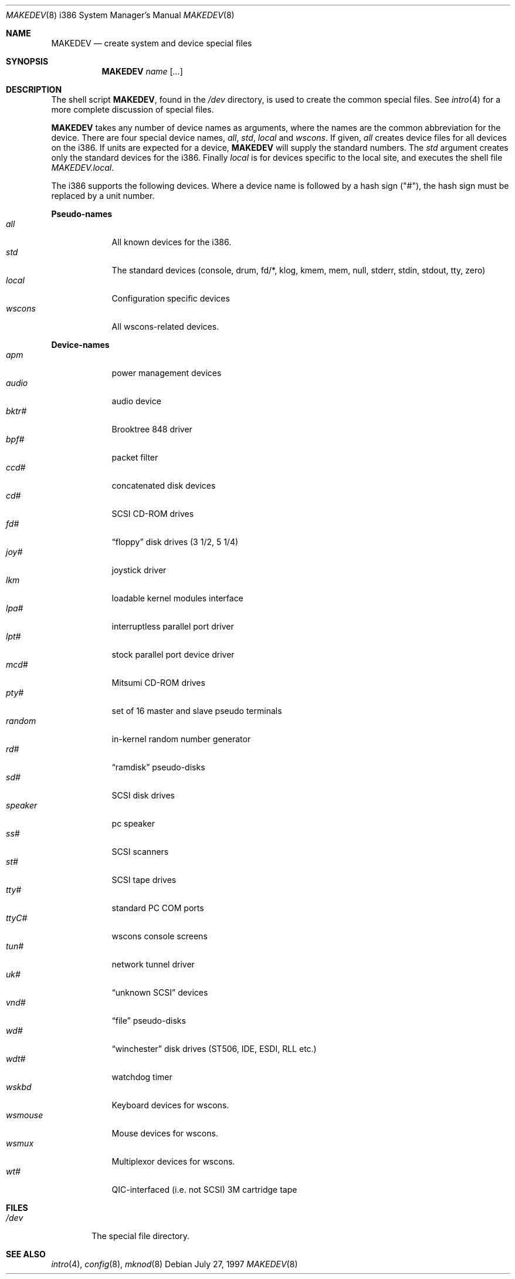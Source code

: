 .\"	$OpenBSD: MAKEDEV.8,v 1.20 2002/10/02 17:40:21 miod Exp $
.\"
.\" Copyright (c) 1997, Jason Downs.  All rights reserved.
.\"
.\" Redistribution and use in source and binary forms, with or without
.\" modification, are permitted provided that the following conditions
.\" are met:
.\" 1. Redistributions of source code must retain the above copyright
.\"    notice, this list of conditions and the following disclaimer.
.\" 2. Redistributions in binary form must reproduce the above copyright
.\"    notice, this list of conditions and the following disclaimer in the
.\"    documentation and/or other materials provided with the distribution.
.\" 3. All advertising materials mentioning features or use of this software
.\"    must display the following acknowledgement:
.\"      This product includes software developed by Jason Downs for the
.\"      OpenBSD system.
.\" 4. Neither the name(s) of the author(s) nor the name OpenBSD
.\"    may be used to endorse or promote products derived from this software
.\"    without specific prior written permission.
.\"
.\" THIS SOFTWARE IS PROVIDED BY THE AUTHOR(S) ``AS IS'' AND ANY EXPRESS
.\" OR IMPLIED WARRANTIES, INCLUDING, BUT NOT LIMITED TO, THE IMPLIED
.\" WARRANTIES OF MERCHANTABILITY AND FITNESS FOR A PARTICULAR PURPOSE ARE
.\" DISCLAIMED.  IN NO EVENT SHALL THE AUTHOR(S) BE LIABLE FOR ANY DIRECT,
.\" INDIRECT, INCIDENTAL, SPECIAL, EXEMPLARY, OR CONSEQUENTIAL DAMAGES
.\" (INCLUDING, BUT NOT LIMITED TO, PROCUREMENT OF SUBSTITUTE GOODS OR
.\" SERVICES; LOSS OF USE, DATA, OR PROFITS; OR BUSINESS INTERRUPTION) HOWEVER
.\" CAUSED AND ON ANY THEORY OF LIABILITY, WHETHER IN CONTRACT, STRICT
.\" LIABILITY, OR TORT (INCLUDING NEGLIGENCE OR OTHERWISE) ARISING IN ANY WAY
.\" OUT OF THE USE OF THIS SOFTWARE, EVEN IF ADVISED OF THE POSSIBILITY OF
.\" SUCH DAMAGE.
.\"
.\" Copyright (c) 1991 The Regents of the University of California.
.\" All rights reserved.
.\"
.\" Redistribution and use in source and binary forms, with or without
.\" modification, are permitted provided that the following conditions
.\" are met:
.\" 1. Redistributions of source code must retain the above copyright
.\"    notice, this list of conditions and the following disclaimer.
.\" 2. Redistributions in binary form must reproduce the above copyright
.\"    notice, this list of conditions and the following disclaimer in the
.\"    documentation and/or other materials provided with the distribution.
.\" 3. All advertising materials mentioning features or use of this software
.\"    must display the following acknowledgement:
.\"	This product includes software developed by the University of
.\"	California, Berkeley and its contributors.
.\" 4. Neither the name of the University nor the names of its contributors
.\"    may be used to endorse or promote products derived from this software
.\"    without specific prior written permission.
.\"
.\" THIS SOFTWARE IS PROVIDED BY THE REGENTS AND CONTRIBUTORS ``AS IS'' AND
.\" ANY EXPRESS OR IMPLIED WARRANTIES, INCLUDING, BUT NOT LIMITED TO, THE
.\" IMPLIED WARRANTIES OF MERCHANTABILITY AND FITNESS FOR A PARTICULAR PURPOSE
.\" ARE DISCLAIMED.  IN NO EVENT SHALL THE REGENTS OR CONTRIBUTORS BE LIABLE
.\" FOR ANY DIRECT, INDIRECT, INCIDENTAL, SPECIAL, EXEMPLARY, OR CONSEQUENTIAL
.\" DAMAGES (INCLUDING, BUT NOT LIMITED TO, PROCUREMENT OF SUBSTITUTE GOODS
.\" OR SERVICES; LOSS OF USE, DATA, OR PROFITS; OR BUSINESS INTERRUPTION)
.\" HOWEVER CAUSED AND ON ANY THEORY OF LIABILITY, WHETHER IN CONTRACT, STRICT
.\" LIABILITY, OR TORT (INCLUDING NEGLIGENCE OR OTHERWISE) ARISING IN ANY WAY
.\" OUT OF THE USE OF THIS SOFTWARE, EVEN IF ADVISED OF THE POSSIBILITY OF
.\" SUCH DAMAGE.
.\"
.\"	from: @(#)MAKEDEV.8	5.2 (Berkeley) 3/22/91
.\"
.Dd July 27, 1997
.Dt MAKEDEV 8 i386
.Os
.Sh NAME
.Nm MAKEDEV
.Nd create system and device special files
.Sh SYNOPSIS
.Nm MAKEDEV
.Ar name
.Op Ar ...
.Sh DESCRIPTION
The shell script
.Nm MAKEDEV ,
found in the
.Pa /dev
directory, is used to create the common special files.
See
.Xr intro 4
for a more complete discussion of special files.
.Pp
.Nm MAKEDEV
takes any number of device names as arguments, where the names are
the common abbreviation for the device.
There are four special device names,
.Ar all ,
.Ar std ,
.Ar local
and
.Ar wscons .
If
given,
.Ar all
creates device files for all devices on the i386.
If units are expected for a device,
.Nm MAKEDEV
will supply the standard numbers.
The
.Ar std
argument creates only the standard devices for the i386.
Finally
.Ar local
is for devices specific to the local site, and executes the shell file
.Pa MAKEDEV.local .
.Pp
The i386 supports the following devices.
Where a device name is followed by a hash sign ("#"), the hash sign
must be replaced by a unit number.
.Pp
.Sy Pseudo\-names
.Bl -tag -width wsmouse indent -compact
.It Ar all
All known devices for the i386.
.It Ar std
The standard devices (console, drum, fd/*, klog, kmem, mem, null, stderr,
stdin, stdout, tty, zero)
.It Ar local
Configuration specific devices
.It Ar wscons
All wscons-related devices.
.El
.Pp
.Sy Device\-names
.Bl -tag -width wsmouse indent -compact
.It Ar apm
power management devices
.It Ar audio
audio device
.It Ar bktr#
Brooktree 848 driver
.It Ar bpf#
packet filter
.It Ar ccd#
concatenated disk devices
.It Ar cd#
SCSI CD-ROM drives
.It Ar fd#
.Dq floppy
disk drives (3 1/2, 5 1/4)
.It Ar joy#
joystick driver
.It Ar lkm
loadable kernel modules interface
.It Ar lpa#
interruptless parallel port driver
.It Ar lpt#
stock parallel port device driver
.It Ar mcd#
Mitsumi CD-ROM drives
.It Ar pty#
set of 16 master and slave pseudo terminals
.It Ar random
in-kernel random number generator
.It Ar rd#
.Dq ramdisk
pseudo-disks
.It Ar sd#
SCSI disk drives
.It Ar speaker
pc speaker
.It Ar ss#
SCSI scanners
.It Ar st#
SCSI tape drives
.It Ar tty#
standard PC COM ports
.It Ar ttyC#
wscons console screens
.It Ar tun#
network tunnel driver
.It Ar uk#
.Dq unknown SCSI
devices
.It Ar vnd#
.Dq file
pseudo-disks
.It Ar wd#
.Dq winchester
disk drives (ST506, IDE, ESDI, RLL etc.)
.It Ar wdt#
watchdog timer
.It Ar wskbd
Keyboard devices for wscons.
.It Ar wsmouse
Mouse devices for wscons.
.It Ar wsmux
Multiplexor devices for wscons.
.It Ar wt#
QIC-interfaced (i.e. not SCSI) 3M cartridge tape
.El
.Sh FILES
.Bl -tag -width /dev -compact
.It Pa /dev
The special file directory.
.El
.Sh SEE ALSO
.Xr intro 4 ,
.Xr config 8 ,
.Xr mknod 8
